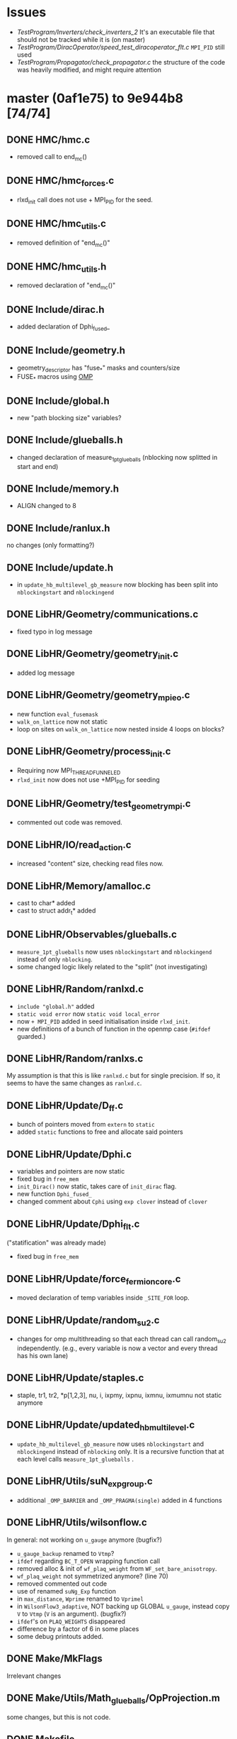 * Issues
- [[TestProgram/Inverters/check_inverters_2]]
  It's an executable file that should not be tracked while it is (on master)
- [[TestProgram/DiracOperator/speed_test_diracoperator_flt.c]]
  ~MPI_PID~ still used
- [[TestProgram/Propagator/check_propagator.c]]
  the structure of the code was heavily modified,
  and might require attention
* master (0af1e75) to 9e944b8 [74/74]
** DONE HMC/hmc.c
- removed call to end_mc()
** DONE HMC/hmc_forces.c
- rlxd_init call does not use + MPI_PID for the seed.
** DONE HMC/hmc_utils.c
- removed definition of "end_mc()"
** DONE HMC/hmc_utils.h
- removed declaration of "end_mc()"
** DONE Include/dirac.h
- added declaration of Dphi_fused_
** DONE Include/geometry.h
- geometry_descriptor has "fuse_*" masks and counters/size
- FUSE_* macros using _OMP_
** DONE Include/global.h
- new "path blocking size" variables?
** DONE Include/glueballs.h
- changed declaration of measure_1pt_glueballs (nblocking now splitted in start and end)
** DONE Include/memory.h
- ALIGN changed to 8
** DONE Include/ranlux.h
no changes (only formatting?)
** DONE Include/update.h
- in ~update_hb_multilevel_gb_measure~ now blocking has been split
  into ~nblockingstart~ and ~nblockingend~
** DONE LibHR/Geometry/communications.c
- fixed typo in log message
** DONE LibHR/Geometry/geometry_init.c
- added log message
** DONE LibHR/Geometry/geometry_mpi_eo.c
- new function ~eval_fusemask~
- ~walk_on_lattice~ now not static
- loop on sites on ~walk_on_lattice~ now nested inside 4 loops on blocks?
** DONE LibHR/Geometry/process_init.c
- Requiring now MPI_THREAD_FUNNELED
- ~rlxd_init~ now does not use +MPI_PID for seeding
** DONE LibHR/Geometry/test_geometry_mpi.c
- commented out code was removed.
** DONE LibHR/IO/read_action.c
- increased "content" size, checking read files now.
** DONE LibHR/Memory/amalloc.c
- cast to char* added
- cast to struct addr_t* added
** DONE LibHR/Observables/glueballs.c
- ~measure_1pt_glueballs~ now uses ~nblockingstart~ and ~nblockingend~
  instead of only ~nblocking~.
- some changed logic likely related to the "split" (not investigating)
** DONE LibHR/Random/ranlxd.c
- ~include "global.h"~ added
- ~static void error~ now ~static void local_error~
- now ~+ MPI_PID~ added in seed initialisation inside ~rlxd_init~.
- new definitions of a bunch of function in the openmp case (~#ifdef~ guarded.)
** DONE LibHR/Random/ranlxs.c
My assumption is that this is like ~ranlxd.c~ but for single precision.  If so,
it seems to have the same changes as ~ranlxd.c~.
** DONE LibHR/Update/D_ff.c
- bunch of pointers moved from ~extern~ to ~static~
- added ~static~ functions to free and allocate said pointers
** DONE LibHR/Update/Dphi.c
- variables and pointers are now static
- fixed bug in ~free_mem~
- ~init_Dirac()~ now static, takes care of ~init_dirac~ flag.
- new function ~Dphi_fused_~
- changed comment about ~Cphi~ using ~exp clover~ instead of ~clover~
** DONE LibHR/Update/Dphi_flt.c
("statification" was already made)
- fixed bug in ~free_mem~
** DONE LibHR/Update/force_fermion_core.c
- moved declaration of temp variables inside ~_SITE_FOR~ loop.
** DONE LibHR/Update/random_su2.c
- changes for omp multithreading so that each thread can call random_su2 independently.
  (e.g., every variable is now a vector and every thread has his own lane)
** DONE LibHR/Update/staples.c
- staple, tr1, tr2, *p[1,2,3], nu, i, ixpmy, ixpnu, ixmnu, ixmumnu not static anymore
** DONE LibHR/Update/updated_hb_multilevel.c
- ~update_hb_multilevel_gb_measure~ now uses ~nblockingstart~ and ~nblockingend~
   instead of ~nblocking~ only.  It is a recursive function that at each level
  calls ~measure_1pt_glueballs~ .
** DONE LibHR/Utils/suN_exp_group.c
- additional ~_OMP_BARRIER~ and ~_OMP_PRAGMA(single)~ added in 4 functions
** DONE LibHR/Utils/wilsonflow.c
In general: not working on ~u_gauge~ anymore (bugfix?)
- ~u_gauge_backup~ renamed to ~Vtmp~?
- ~ifdef~ regarding ~BC_T_OPEN~ wrapping function call
- removed alloc & init of ~wf_plaq_weight~ from ~WF_set_bare_anisotropy~.
- ~wf_plaq_weight~ not symmetrized anymore? (line 70)
- removed commented out code
- use of renamed ~suNg_Exp~ function
- in ~max_distance~, ~Wprime~ renamed to ~Vprimel~
- in ~WilsonFlow3_adaptive~, NOT backing up GLOBAL ~u_gauge~, instead copy ~V~ to ~Vtmp~
  (~V~ is an argument). (bugfix?)
- ~ifdef~'s on ~PLAQ_WEIGHTS~ disappeared
- difference by a factor of 6 in some places
- some debug printouts added.
** DONE Make/MkFlags
Irrelevant changes
** DONE Make/Utils/Math_glueballs/OpProjection.m
some changes, but this is not code.
** DONE Makefile
- added ~Run~ to ~EXCLUDEDIR~
** DONE ModeNumber/mk_eigvals.c
- adjusted call to ~rlxd_init~ (removed ~+ MPI_PID~)
** DONE ModeNumber/mk_modenumber.c
- adjusted call to ~rlxd_init~ (removed ~+ MPI_PID~)
** DONE PureGauge/input_file_ml_measure
- ~nblk~ value of 2 is now split into ~nblkstart~ = 0 and ~nblkend~ = 3
** DONE PureGauge/suN.c
- removed call to ~end_mc()~
** DONE PureGauge/suN_multilevel.c
- adjustment for split of ~nblocks~ into ~nblockstart~ and ~nblockend~
- removed call to ~end_mc()~
** DONE PureGauge/suN_multilevel_measure.c
- adjustment in error condition and messages
- adjustment for split of ~nblocks~ into ~nblockstart~ and ~nblockend~
- again, adjustment for split of ~nblocks~ into ~nblockstart~ and ~nblockend~
- removed call to ~end_mc()~
** DONE PureGauge/suN_utils.c
- removed definition of ~end_mc()~
** DONE PureGauge/suN_utils.h
- removed declaration of ~end_mc()~
** DONE PureGauge/suN_utils_multilevel.c
- tweaked log messages
- some apparently line swap without effect
** DONE PureGauge/suN_utils_multilevel.h
- "split" variable ~nblk~ into ~nblkstart~ and ~nblkend~
- increased size of ~read~ to 12 from 11
- added logic to read ~nblk(start|end)~ instead of ~nblk~
- removed declaration of ~end_mc_ml()~
** DONE Reweight/reweight.c
- ~rlxd_init~ now called without ~+ PID~
** DONE Spectrum/measure_formfactor.c
- ~rlxd_init~ now called without ~+ PID~
** DONE Spectrum/mk_mesons.c
- ~rlxd_init~ now called without ~+ PID~
** DONE Spectrum/mk_mesons_with_z2semwall.c
- ~rlxd_init~ now called without ~+ PID~
** DONE Spectrum/mk_mesons_with_z2semwall_new.c
- ~rlxd_init~ now called without ~+ PID~
** DONE Spectrum/random_cnfg.c
- ~rlxd_init~ now called without ~+ PID~
** DONE Spectrum/random_spinor.c
- ~rlxd_init~ now called without ~+ PID~
** DONE Spectrum/trunc_mesons.c
- ~rlxd_init~ now called without ~+ PID~
** DONE StaticPotential/tune_HYP_smearing.c
- ~rlxd_init~ now called without ~+ PID~
** DONE TestProgram/Deflate/check_deflate.c
- removed block of commented out code.
** DONE TestProgram/DiracOperator/speed_test_diracoperator.c
- removed variables which were possibly unused
- increased ~n_times~
- allocating 3 spinors instead of 4
- removing assignment to ~s3~, now non existing
- removed log message (partially in italian)
- ~#pragma omp parallel~ -> ~_OMP_PRAGMA(_omp_parallel num_threads(1))~
- ~#pragma omp parallel default(shared)~ -> ~_OMP_PRAGMA(_omp_parallel)~
- using ~DPhi_fused_~ now instead of ~DPhi_~
- again: ~#pragma omp parallel default(shared)~ -> ~_OMP_PRAGMA(_omp_parallel)~
- again: using ~DPhi_fused_~ now instead of ~DPhi_~
- removed ~#pragma omp parallel default(shared) {~ (*)
- removed two barriers
- removed '}' (see * above)
** DONE TestProgram/DiracOperator/speed_test_diracoperator_flt.c
- including now ~setup.h~
- ~rlxd_init~ still called with ~+ PID~ FIXME?
** DONE TestProgram/Geometry/check_lattice.sh
- more log settings in ~test_input~
- ~export~ ing OMP_NUM_THREADS=1
- more precise mpirun call
- more verbose output
** DONE TestProgram/Integrators/check_integrator_1.c
- removed call to ~end_mc()~
** DONE TestProgram/Integrators/check_integrator_1.h
- removed declaration of ~end_mc()~
** DONE TestProgram/Integrators/check_integrator_utils_1.c
- removed definition of ~end_mc()~,
  some of its code plugged into function above.
** DONE TestProgram/PureGauge/check_puregauge_3.c
- ~rlxd_init~ now does not use +MPI_PID for seeding
** DONE TestProgram/Random/Makefile
- no changes
** DONE TestProgram/Random/testlx.c
- defining ~MAIN_PROGRAM~ flag
- including ~global.h~, ~hr_omp.h~, ~logger.h~
- ~main~ now takes arguments
- some "fake" mpi initialisation
- new ~_OMP_PRAGMA(_omp_parallel)~ block, most code moved into this block
- new ~local_return_value~ (thread-local)
- ~local_return_value~ is summed to ~return_value~ using ~_OMP_PRAGMA(atomic)~
** DONE TestProgram/RotatedSF/check_rotatedsf_1.c
- ~rlxd_init~ now does not use +MPI_PID for seeding
** DONE TestProgram/RotatedSF/check_rotatedsf_10.c
- ~rlxd_init~ now does not use +MPI_PID for seeding
** DONE TestProgram/RotatedSF/check_rotatedsf_2.c
- ~rlxd_init~ now does not use +MPI_PID for seeding
** DONE TestProgram/RotatedSF/check_rotatedsf_3.c
- ~rlxd_init~ now does not use +MPI_PID for seeding
** DONE TestProgram/RotatedSF/check_rotatedsf_4.c
- ~rlxd_init~ now does not use +MPI_PID for seeding
** DONE TestProgram/RotatedSF/check_rotatedsf_5.c
- ~rlxd_init~ now does not use +MPI_PID for seeding
** DONE TestProgram/RotatedSF/check_rotatedsf_6.c
- ~rlxd_init~ now does not use +MPI_PID for seeding
** DONE TestProgram/RotatedSF/check_rotatedsf_7.c
- ~rlxd_init~ now does not use +MPI_PID for seeding
** DONE TestProgram/RotatedSF/check_rotatedsf_8.c
- ~rlxd_init~ now does not use +MPI_PID for seeding
** DONE TestProgram/RotatedSF/check_rotatedsf_9.c
- ~rlxd_init~ now does not use +MPI_PID for seeding
** DONE TestProgram/Update/check_update_1.c
- removed call to ~end_mc()~
** DONE TestProgram/Update/check_update_2.c
- removed calls to following functions and preprocessor directives
  in this order:
  - ~end_mc()~
  - ~free_gfield()~
  - ~#ifndef~
  - ~free_gfield_f()~
  - ~#endif~
